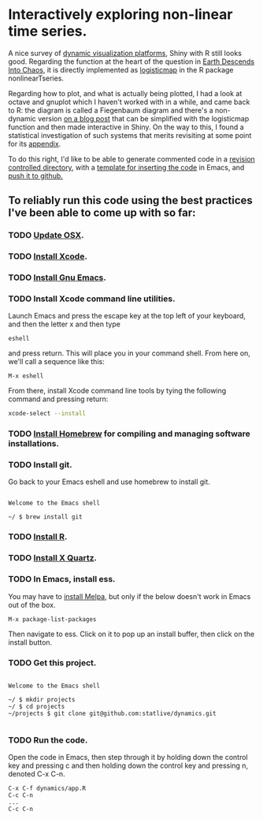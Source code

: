 #+OPTIONS: toc:nil        (no default TOC at all)
* Interactively exploring non-linear time series.

A nice survey of [[https://appsilon.com/dash-vs-shiny/][dynamic visualization platforms]], Shiny with R still
looks good. Regarding the function at the heart of the question in
[[https://www.msn.com/en-us/weather/topstories/physicists-warn-earth-could-feasibly-descend-into-chaos/ar-AA1jqRUs?ocid=winp2fptaskbar&cvid=a876cef1a3d441cadbaa15e8bf522117&ei=35][Earth Descends Into Chaos]], it is directly implemented as [[https://search.r-project.org/CRAN/refmans/nonlinearTseries/html/logisticMap.html][logisticmap]]
in the R package nonlinearTseries.

Regarding how to plot, and what is actually being plotted, I had a
look at octave and gnuplot which I haven't worked with in a while, and
came back to R: the diagram is called a Fiegenbaum diagram and there's
a non-dynamic version [[https://www.magesblog.com/post/2012-03-17-logistic-map-feigenbaum-diagram/][on a blog post]] that can be simplified with the
logisticmap function and then made interactive in Shiny. On the way to
this, I found a statistical investigation of such systems that merits
revisiting at some point for its [[https://www.researchgate.net/figure/Comparison-of-different-nonlinear-methods-for-time-series-generated-by-logistic-map-For_fig5_332873823][appendix]].

To do this right, I'd like to be able to generate commented code in a
[[https://www.codecademy.com/learn/learn-git][revision controlled directory]], with a [[https://dataviz.shef.ac.uk/blog/05/02/2021/Shiny-Template][template for inserting the code]] in
Emacs, and [[https://gist.github.com/mindplace/b4b094157d7a3be6afd2c96370d39fad][push it to github.]]

** To reliably run this code using the best practices I've been able to come up with so far:

*** TODO [[https://support.apple.com/en-us/HT201541][Update OSX]].

*** TODO [[https://apps.apple.com/us/app/xcode/id497799835?mt=12][Install Xcode]].

*** TODO [[https://emacsformacosx.com/][Install Gnu Emacs]].

*** TODO Install Xcode command line utilities.
Launch Emacs and press the escape key at the top left of your
keyboard, and then the letter x and then type
#+begin_src
  eshell
#+end_src
and press return. This will place you in your command shell.
From here on, we'll call a sequence like this:
#+begin_src
  M-x eshell
#+end_src
From there, install Xcode command line tools by tying the following command
and pressing return:
#+begin_src zsh
  xcode-select --install
#+end_src

*** TODO [[https://docs.brew.sh/Installation][Install Homebrew]] for compiling and managing software installations.

*** TODO Install git.
Go back to your Emacs eshell and use homebrew to install git.  
#+begin_src eshell
 
  Welcome to the Emacs shell 

  ~/ $ brew install git
#+end_src

*** TODO [[https://cran.r-project.org/mirrors.html][Install R]].

*** TODO [[https://www.xquartz.org/][Install X Quartz]].

*** TODO In Emacs, install ess.
You may have to [[https://melpa.org/#/getting-started][install Melpa]], but only if the below doesn't work in
Emacs out of the box.

#+begin_src emacs
  M-x package-list-packages 
#+end_src

Then navigate to ess. Click on it to pop up an install buffer, then
click on the install button.

*** TODO Get this project.
#+begin_src eshell

  Welcome to the Emacs shell

  ~/ $ mkdir projects
  ~/ $ cd projects
  ~/projects $ git clone git@github.com:statlive/dynamics.git

  #+end_src

*** TODO Run the code.
Open the code in Emacs, then step through it by holding down the
control key and pressing c and then holding down the control key and
pressing n, denoted C-x C-n.

#+begin_src
  C-x C-f dynamics/app.R
  C-c C-n
  ...
  C-c C-n
#+end_src

